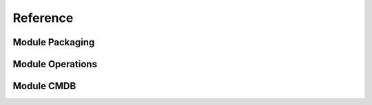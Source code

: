 Reference
==========


Module Packaging
------------------


Module Operations
------------------


Module CMDB
------------------